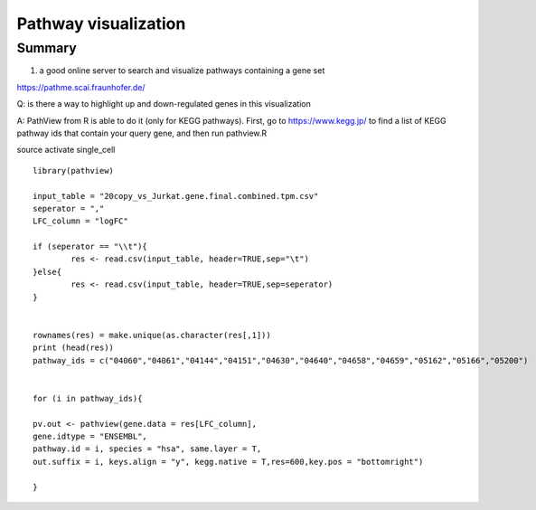 Pathway visualization
===================







Summary
^^^^^^^

1. a good online server to search and visualize pathways containing a gene set

https://pathme.scai.fraunhofer.de/

Q: is there a way to highlight up and down-regulated genes in this visualization

A: PathView from R is able to do it (only for KEGG pathways). First, go to https://www.kegg.jp/ to find a list of KEGG pathway ids that contain your query gene, and then run pathview.R

source activate single_cell

::


	library(pathview)

	input_table = "20copy_vs_Jurkat.gene.final.combined.tpm.csv"
	seperator = ","
	LFC_column = "logFC"

	if (seperator == "\\t"){
		res <- read.csv(input_table, header=TRUE,sep="\t")
	}else{
		res <- read.csv(input_table, header=TRUE,sep=seperator)
	}


	rownames(res) = make.unique(as.character(res[,1]))
	print (head(res))
	pathway_ids = c("04060","04061","04144","04151","04630","04640","04658","04659","05162","05166","05200")


	for (i in pathway_ids){

	pv.out <- pathview(gene.data = res[LFC_column],
	gene.idtype = "ENSEMBL", 
	pathway.id = i, species = "hsa", same.layer = T,
	out.suffix = i, keys.align = "y", kegg.native = T,res=600,key.pos = "bottomright")

	}